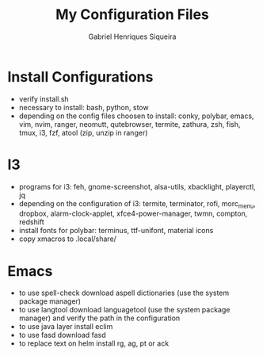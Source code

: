 #+title: My Configuration Files
#+author: Gabriel Henriques Siqueira

* Install Configurations

- verify install.sh
- necessary to install:
  bash, python, stow
- depending on the config files choosen to install:
  conky, polybar, emacs, vim, nvim, ranger, neomutt, qutebrowser, termite, zathura, zsh, fish, tmux, i3, fzf, atool (zip, unzip in ranger)

* I3

- programs for i3:
  feh, gnome-screenshot, alsa-utils, xbacklight, playerctl, jq
- depending on the configuration of i3:
  termite, terminator, rofi, morc_menu, dropbox, alarm-clock-applet, xfce4-power-manager, twmn, compton, redshift
- install fonts for polybar: terminus, ttf-unifont, material icons
- copy xmacros to .local/share/

* Emacs

- to use spell-check download aspell dictionaries (use the system package manager)
- to use langtool download languagetool (use the system package manager) and verify the path in the configuration
- to use java layer install eclim
- to use fasd download fasd
- to replace text on helm install rg, ag, pt or ack
